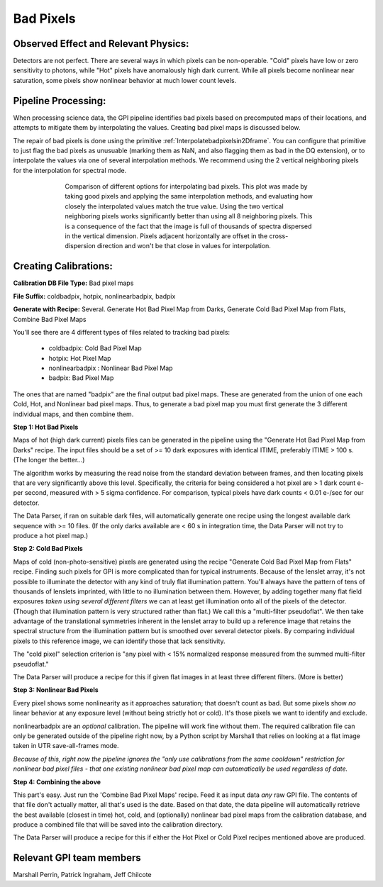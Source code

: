 .. _processing_step_by_step_badpixels:

Bad Pixels
=======================

.. seealso:: 

        Further information may be found in `Ingraham et al. 2014 "Gemini Planet Imager Observational Calibrations II:
        Detector Performance and Characterization" <http://arxiv.org/abs/1407.2302>`_



Observed Effect and Relevant Physics:
---------------------------------------

Detectors are not perfect. There are several ways in which pixels can be non-operable. "Cold" pixels have low or zero sensitivity to photons, while "Hot" pixels have anomalously high dark current. While all pixels become nonlinear near saturation, some pixels show nonlinear behavior at much lower count levels. 


Pipeline Processing:
---------------------

When processing science data, the GPI pipeline identifies bad pixels based on precomputed maps of their locations, and attempts to mitigate them by interpolating the values. Creating bad pixel maps is discussed below. 

The repair of bad pixels is done using the primitive :ref:`Interpolatebadpixelsin2Dframe`. You can configure that primitive to just flag the bad pixels as unusuable (marking them as NaN, and also flagging them as bad in the DQ extension), or to interpolate the values via one of several interpolation methods. We recommend using the 2 vertical neighboring pixels for the interpolation for spectral mode. 

.. figure:: badpix_interp_comparison.png
        :width: 330pt
        :align: center
        :alt: alternate text
        :figwidth: 15cm 

        Comparison of different options for interpolating bad pixels. This plot was made by taking good pixels and applying the same interpolation methods, and evaluating how closely the interpolated values match the true value. Using the two vertical neighboring pixels works significantly better than using all 8 neighboring pixels. This is a consequence of the fact that the image is full of thousands of spectra dispersed in the vertical dimension. Pixels adjacent horizontally are offset in the cross-dispersion direction and won't be that close in values for interpolation.




Creating Calibrations:
-----------------------

**Calibration DB File Type:**  Bad pixel maps

**File Suffix:** coldbadpix, hotpix, nonlinearbadpix, badpix

**Generate with Recipe:**  Several. Generate Hot Bad Pixel Map from Darks, Generate Cold Bad Pixel Map from Flats, Combine Bad Pixel Maps


You'll see there are 4 different types of files related to tracking bad pixels:

 * coldbadpix: Cold Bad Pixel Map
 * hotpix: Hot Pixel Map
 * nonlinearbadpix : Nonlinear Bad Pixel Map
 * badpix: Bad Pixel Map

The ones that are named "badpix" are the final output bad pixel maps. These 
are generated from the union of one each Cold, Hot, and Nonlinear bad pixel maps. Thus, 
to generate a bad pixel map you must first generate the 
3 different individual maps, and then combine them. 


**Step 1: Hot Bad Pixels**

Maps of hot (high dark current) pixels files can be generated in the pipeline using the "Generate Hot Bad Pixel Map
from Darks" recipe. The input files should be a set of >= 10 dark exposures with identical ITIME, 
preferably ITIME > 100 s. (The longer the better...)  

The algorithm works by measuring the read noise from the standard deviation between frames, and then
locating pixels that are very significantly above this level. Specifically, the criteria for being considered a hot pixel are > 1 dark count e- per second, measured with > 5 sigma confidence.  For comparison, typical pixels have dark counts < 0.01 e-/sec for our detector. 

The Data Parser, if ran on suitable dark files, will 
automatically generate one recipe using the longest available dark sequence with >= 10 files. (If the only darks available are < 60 s in integration time, the Data Parser will not try to produce a hot pixel map.)


**Step 2: Cold Bad Pixels**

Maps of cold (non-photo-sensitive) pixels are generated using the recipe
"Generate Cold Bad Pixel Map from Flats" recipe. Finding such pixels for GPI is
more complicated than for typical instruments. Because of the lenslet array,
it's not possible to illuminate the detector with any kind of truly flat
illumination pattern. You'll always have the pattern of tens of thousands of
lenslets imprinted, with little to no illumination between them.  However, by
adding together many flat field exposures *taken using several different
filters* we can at least get illumination onto all of the pixels of the
detector.  (Though that illumination pattern is very structured rather than
flat.) We call this a "multi-filter pseudoflat".  We then take advantage of 
the translational symmetries inherent in the
lenslet array to build up a reference image that retains the spectral structure from the illumination pattern but
is smoothed over several detector pixels. By comparing individual pixels to this reference image, we can identify those that lack sensitivity. 


The "cold pixel" selection criterion is  "any pixel with < 15% normalized response measured from the summed multi-filter pseudoflat." 

The Data Parser will produce a recipe for this if given flat images in at least three different filters. (More is better)

**Step 3: Nonlinear Bad Pixels**

Every pixel shows some nonlinearity as it approaches saturation; that doesn't count as bad. 
But some pixels show *no* linear behavior at any exposure level (without being strictly hot or cold). 
It's those pixels we want to identify and exclude. 

nonlinearbadpix are an *optional* calibration. The pipeline will work fine without them. 
The required calibration file can only be generated outside of the pipeline right now, by a Python script by Marshall that
relies on looking at a flat image taken in UTR save-all-frames mode. 

*Because of this, right now the pipeline ignores the "only use calibrations from the same cooldown"
restriction for nonlinear bad pixel files - that one existing nonlinear bad pixel map can automatically be
used regardless of date.*

**Step 4: Combining the above**

This part's easy. Just run the 'Combine Bad Pixel Maps' recipe. Feed it as
input data *any* raw GPI file. The contents of that file don't actually matter, all that's used is the date. 
Based on that date, the data pipeline will 
automatically retrieve the best available (closest in time) hot, cold, and (optionally) nonlinear bad pixel
maps from the calibration database, and produce a combined file that will be
saved into the calibration directory. 

The Data Parser will produce a recipe for this if either the Hot Pixel or Cold Pixel recipes mentioned above are produced. 


Relevant GPI team members
------------------------------------
Marshall Perrin, Patrick Ingraham, Jeff Chilcote


